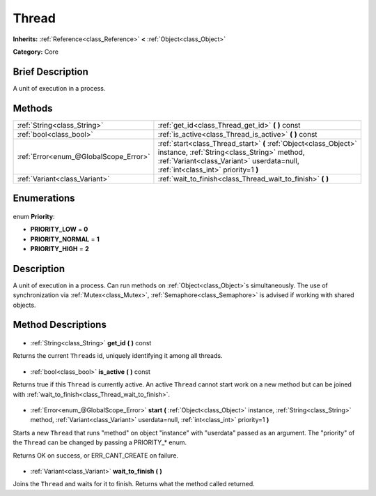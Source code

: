 .. Generated automatically by doc/tools/makerst.py in Godot's source tree.
.. DO NOT EDIT THIS FILE, but the Thread.xml source instead.
.. The source is found in doc/classes or modules/<name>/doc_classes.

.. _class_Thread:

Thread
======

**Inherits:** :ref:`Reference<class_Reference>` **<** :ref:`Object<class_Object>`

**Category:** Core

Brief Description
-----------------

A unit of execution in a process.

Methods
-------

+----------------------------------------+------------------------------------------------------------------------------------------------------------------------------------------------------------------------------------------------------+
| :ref:`String<class_String>`            | :ref:`get_id<class_Thread_get_id>` **(** **)** const                                                                                                                                                 |
+----------------------------------------+------------------------------------------------------------------------------------------------------------------------------------------------------------------------------------------------------+
| :ref:`bool<class_bool>`                | :ref:`is_active<class_Thread_is_active>` **(** **)** const                                                                                                                                           |
+----------------------------------------+------------------------------------------------------------------------------------------------------------------------------------------------------------------------------------------------------+
| :ref:`Error<enum_@GlobalScope_Error>`  | :ref:`start<class_Thread_start>` **(** :ref:`Object<class_Object>` instance, :ref:`String<class_String>` method, :ref:`Variant<class_Variant>` userdata=null, :ref:`int<class_int>` priority=1 **)** |
+----------------------------------------+------------------------------------------------------------------------------------------------------------------------------------------------------------------------------------------------------+
| :ref:`Variant<class_Variant>`          | :ref:`wait_to_finish<class_Thread_wait_to_finish>` **(** **)**                                                                                                                                       |
+----------------------------------------+------------------------------------------------------------------------------------------------------------------------------------------------------------------------------------------------------+

Enumerations
------------

  .. _enum_Thread_Priority:

enum **Priority**:

- **PRIORITY_LOW** = **0**
- **PRIORITY_NORMAL** = **1**
- **PRIORITY_HIGH** = **2**

Description
-----------

A unit of execution in a process. Can run methods on :ref:`Object<class_Object>`\ s simultaneously. The use of synchronization via :ref:`Mutex<class_Mutex>`, :ref:`Semaphore<class_Semaphore>` is advised if working with shared objects.

Method Descriptions
-------------------

  .. _class_Thread_get_id:

- :ref:`String<class_String>` **get_id** **(** **)** const

Returns the current ``Thread``\ s id, uniquely identifying it among all threads.

  .. _class_Thread_is_active:

- :ref:`bool<class_bool>` **is_active** **(** **)** const

Returns true if this ``Thread`` is currently active. An active ``Thread`` cannot start work on a new method but can be joined with :ref:`wait_to_finish<class_Thread_wait_to_finish>`.

  .. _class_Thread_start:

- :ref:`Error<enum_@GlobalScope_Error>` **start** **(** :ref:`Object<class_Object>` instance, :ref:`String<class_String>` method, :ref:`Variant<class_Variant>` userdata=null, :ref:`int<class_int>` priority=1 **)**

Starts a new ``Thread`` that runs "method" on object "instance" with "userdata" passed as an argument. The "priority" of the ``Thread`` can be changed by passing a PRIORITY\_\* enum.

Returns OK on success, or ERR_CANT_CREATE on failure.

  .. _class_Thread_wait_to_finish:

- :ref:`Variant<class_Variant>` **wait_to_finish** **(** **)**

Joins the ``Thread`` and waits for it to finish. Returns what the method called returned.

